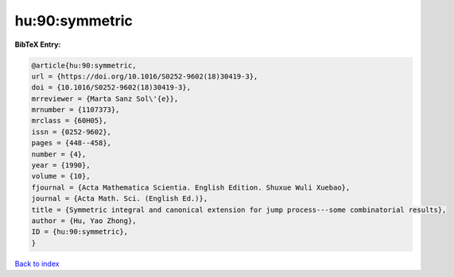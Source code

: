hu:90:symmetric
===============

.. :cite:t:`hu:90:symmetric`

.. bibliography:: ../../All.bib

**BibTeX Entry:**

.. code-block:: bibtex

   @article{hu:90:symmetric,
   url = {https://doi.org/10.1016/S0252-9602(18)30419-3},
   doi = {10.1016/S0252-9602(18)30419-3},
   mrreviewer = {Marta Sanz Sol\'{e}},
   mrnumber = {1107373},
   mrclass = {60H05},
   issn = {0252-9602},
   pages = {448--458},
   number = {4},
   year = {1990},
   volume = {10},
   fjournal = {Acta Mathematica Scientia. English Edition. Shuxue Wuli Xuebao},
   journal = {Acta Math. Sci. (English Ed.)},
   title = {Symmetric integral and canonical extension for jump process---some combinatorial results},
   author = {Hu, Yao Zhong},
   ID = {hu:90:symmetric},
   }

`Back to index <../index>`_
